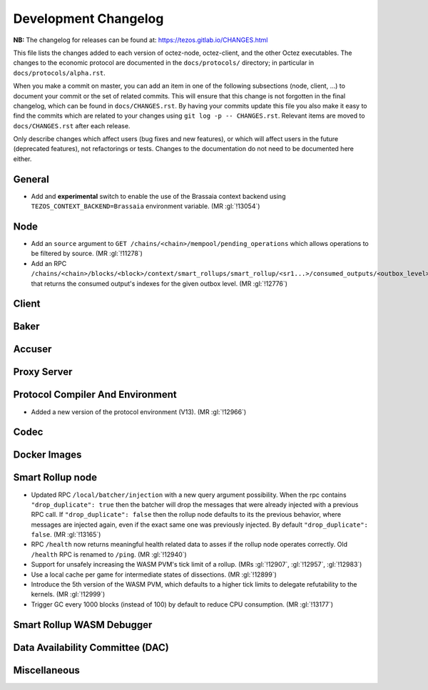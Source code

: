 Development Changelog
'''''''''''''''''''''

**NB:** The changelog for releases can be found at: https://tezos.gitlab.io/CHANGES.html


This file lists the changes added to each version of octez-node,
octez-client, and the other Octez executables. The changes to the economic
protocol are documented in the ``docs/protocols/`` directory; in
particular in ``docs/protocols/alpha.rst``.

When you make a commit on master, you can add an item in one of the
following subsections (node, client, …) to document your commit or the
set of related commits. This will ensure that this change is not
forgotten in the final changelog, which can be found in ``docs/CHANGES.rst``.
By having your commits update this file you also make it easy to find the
commits which are related to your changes using ``git log -p -- CHANGES.rst``.
Relevant items are moved to ``docs/CHANGES.rst`` after each release.

Only describe changes which affect users (bug fixes and new features),
or which will affect users in the future (deprecated features),
not refactorings or tests. Changes to the documentation do not need to
be documented here either.

General
-------

- Add and **experimental** switch to enable the use of the Brassaia context
  backend using ``TEZOS_CONTEXT_BACKEND=Brassaia`` environment variable. (MR :gl:`!13054`)

Node
----

- Add an ``source`` argument to ``GET
  /chains/<chain>/mempool/pending_operations`` which allows operations
  to be filtered by source. (MR :gl:`!11278`)

- Add an RPC
  ``/chains/<chain>/blocks/<block>/context/smart_rollups/smart_rollup/<sr1...>/consumed_outputs/<outbox_level>``
  that returns the consumed output's indexes for the given outbox
  level. (MR :gl:`!12776`)

Client
------

Baker
-----

Accuser
-------

Proxy Server
------------

Protocol Compiler And Environment
---------------------------------

- Added a new version of the protocol environment (V13). (MR :gl:`!12966`)

Codec
-----

Docker Images
-------------

Smart Rollup node
-----------------

- Updated RPC ``/local/batcher/injection`` with a new query argument
  possibility. When the rpc contains ``"drop_duplicate": true`` then
  the batcher will drop the messages that were already injected with a
  previous RPC call.  If ``"drop_duplicate": false`` then the rollup
  node defaults to its the previous behavior, where messages are
  injected again, even if the exact same one was previously
  injected. By default ``"drop_duplicate": false``. (MR :gl:`!13165`)

- RPC ``/health`` now returns meaningful health related data to asses if the
  rollup node operates correctly. Old ``/health`` RPC is renamed to ``/ping``.
  (MR :gl:`!12940`)

- Support for unsafely increasing the WASM PVM's tick limit of a rollup.
  (MRs :gl:`!12907`, :gl:`!12957`, :gl:`!12983`)

- Use a local cache per game for intermediate states of dissections. (MR
  :gl:`!12899`)

- Introduce the 5th version of the WASM PVM, which defaults to a higher tick
  limits to delegate refutability to the kernels. (MR :gl:`!12999`)

- Trigger GC every 1000 blocks (instead of 100) by default to reduce CPU
  consumption. (MR :gl:`!13177`)

Smart Rollup WASM Debugger
--------------------------

Data Availability Committee (DAC)
---------------------------------

Miscellaneous
-------------
